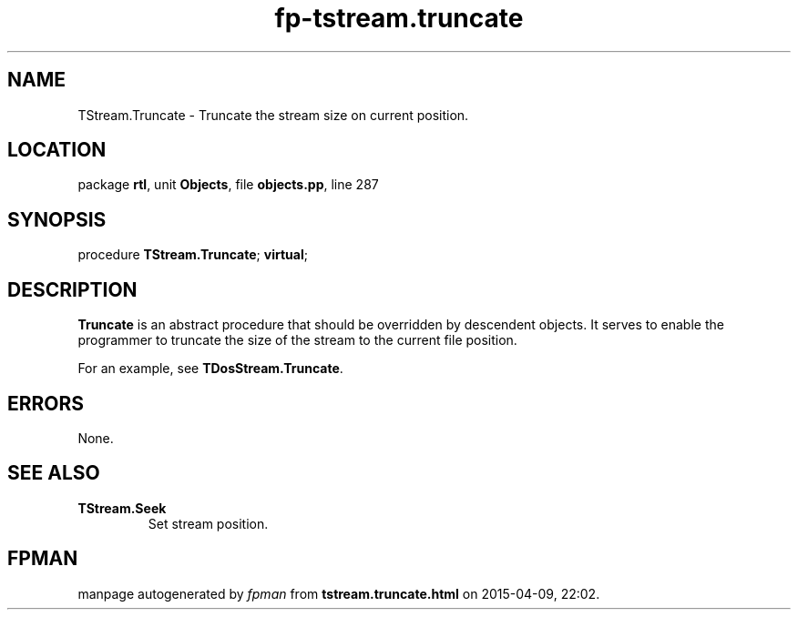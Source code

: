 .\" file autogenerated by fpman
.TH "fp-tstream.truncate" 3 "2014-03-14" "fpman" "Free Pascal Programmer's Manual"
.SH NAME
TStream.Truncate - Truncate the stream size on current position.
.SH LOCATION
package \fBrtl\fR, unit \fBObjects\fR, file \fBobjects.pp\fR, line 287
.SH SYNOPSIS
procedure \fBTStream.Truncate\fR; \fBvirtual\fR;
.SH DESCRIPTION
\fBTruncate\fR is an abstract procedure that should be overridden by descendent objects. It serves to enable the programmer to truncate the size of the stream to the current file position.

For an example, see \fBTDosStream.Truncate\fR.


.SH ERRORS
None.


.SH SEE ALSO
.TP
.B TStream.Seek
Set stream position.

.SH FPMAN
manpage autogenerated by \fIfpman\fR from \fBtstream.truncate.html\fR on 2015-04-09, 22:02.

